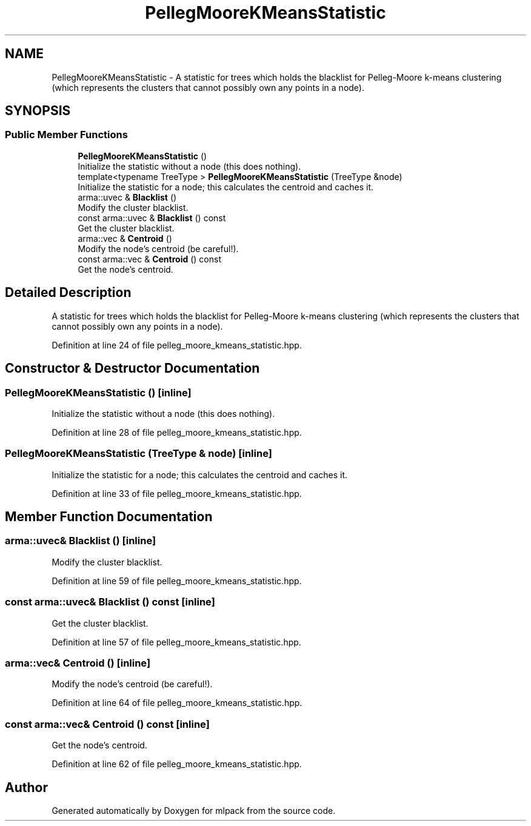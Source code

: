 .TH "PellegMooreKMeansStatistic" 3 "Sun Jun 20 2021" "Version 3.4.2" "mlpack" \" -*- nroff -*-
.ad l
.nh
.SH NAME
PellegMooreKMeansStatistic \- A statistic for trees which holds the blacklist for Pelleg-Moore k-means clustering (which represents the clusters that cannot possibly own any points in a node)\&.  

.SH SYNOPSIS
.br
.PP
.SS "Public Member Functions"

.in +1c
.ti -1c
.RI "\fBPellegMooreKMeansStatistic\fP ()"
.br
.RI "Initialize the statistic without a node (this does nothing)\&. "
.ti -1c
.RI "template<typename TreeType > \fBPellegMooreKMeansStatistic\fP (TreeType &node)"
.br
.RI "Initialize the statistic for a node; this calculates the centroid and caches it\&. "
.ti -1c
.RI "arma::uvec & \fBBlacklist\fP ()"
.br
.RI "Modify the cluster blacklist\&. "
.ti -1c
.RI "const arma::uvec & \fBBlacklist\fP () const"
.br
.RI "Get the cluster blacklist\&. "
.ti -1c
.RI "arma::vec & \fBCentroid\fP ()"
.br
.RI "Modify the node's centroid (be careful!)\&. "
.ti -1c
.RI "const arma::vec & \fBCentroid\fP () const"
.br
.RI "Get the node's centroid\&. "
.in -1c
.SH "Detailed Description"
.PP 
A statistic for trees which holds the blacklist for Pelleg-Moore k-means clustering (which represents the clusters that cannot possibly own any points in a node)\&. 
.PP
Definition at line 24 of file pelleg_moore_kmeans_statistic\&.hpp\&.
.SH "Constructor & Destructor Documentation"
.PP 
.SS "\fBPellegMooreKMeansStatistic\fP ()\fC [inline]\fP"

.PP
Initialize the statistic without a node (this does nothing)\&. 
.PP
Definition at line 28 of file pelleg_moore_kmeans_statistic\&.hpp\&.
.SS "\fBPellegMooreKMeansStatistic\fP (TreeType & node)\fC [inline]\fP"

.PP
Initialize the statistic for a node; this calculates the centroid and caches it\&. 
.PP
Definition at line 33 of file pelleg_moore_kmeans_statistic\&.hpp\&.
.SH "Member Function Documentation"
.PP 
.SS "arma::uvec& Blacklist ()\fC [inline]\fP"

.PP
Modify the cluster blacklist\&. 
.PP
Definition at line 59 of file pelleg_moore_kmeans_statistic\&.hpp\&.
.SS "const arma::uvec& Blacklist () const\fC [inline]\fP"

.PP
Get the cluster blacklist\&. 
.PP
Definition at line 57 of file pelleg_moore_kmeans_statistic\&.hpp\&.
.SS "arma::vec& Centroid ()\fC [inline]\fP"

.PP
Modify the node's centroid (be careful!)\&. 
.PP
Definition at line 64 of file pelleg_moore_kmeans_statistic\&.hpp\&.
.SS "const arma::vec& Centroid () const\fC [inline]\fP"

.PP
Get the node's centroid\&. 
.PP
Definition at line 62 of file pelleg_moore_kmeans_statistic\&.hpp\&.

.SH "Author"
.PP 
Generated automatically by Doxygen for mlpack from the source code\&.
